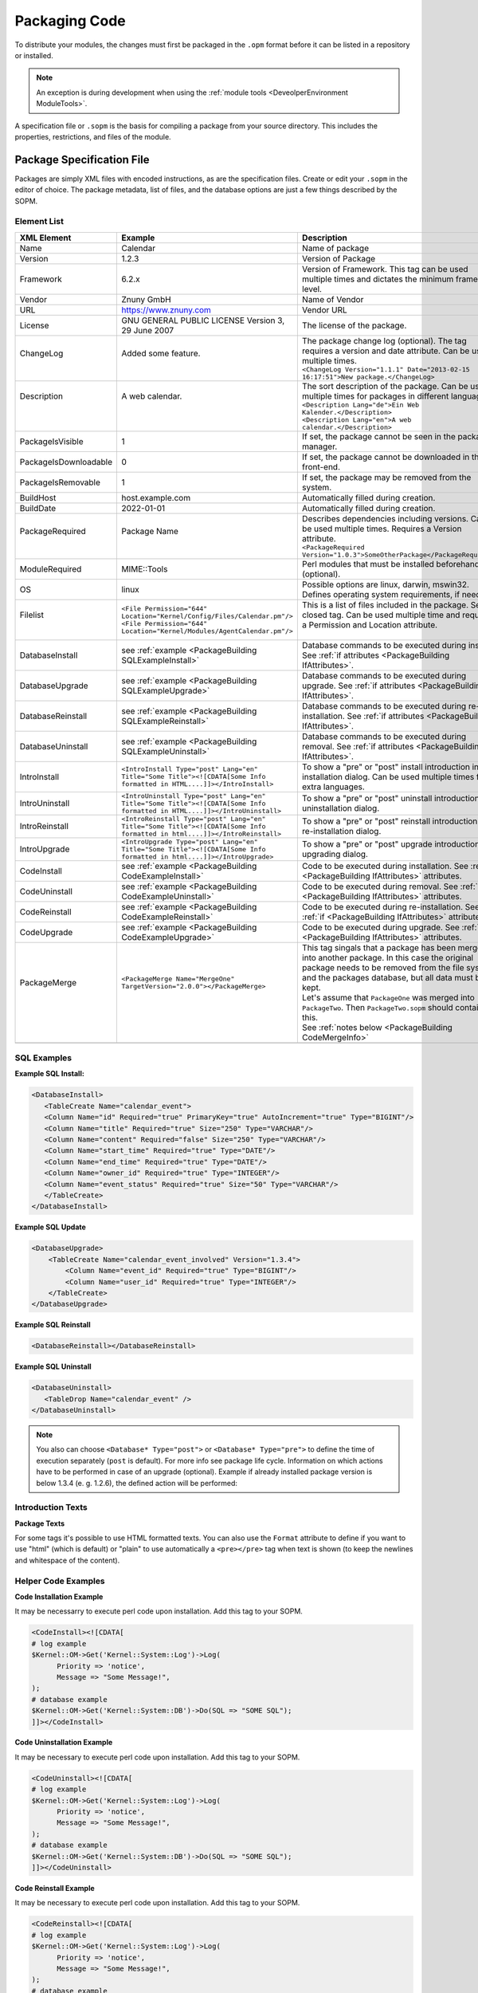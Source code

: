 .. _PackageBuilding PageNavigation:

Packaging Code
##############
.. _PackageBuilding PackagingCode:

To distribute your modules, the changes must first be packaged in the ``.opm`` format before it can be listed in a repository or installed.

.. note:: 
   
   An exception is during development when using the :ref:`module tools <DeveolperEnvironment ModuleTools>`. 


A specification file or ``.sopm``  is the basis for compiling a package from your source directory. This includes the properties, restrictions, and files of the module.

Package Specification File
***************************

Packages are simply XML files with encoded instructions, as are the specification files. Create or edit your ``.sopm`` in the editor of choice. The package metadata, list of files, and the database options are just a few things described by the SOPM.

Element List
=============

+-----------------------+---------------------------------------------------------------------------------------------------------------------------+---------------------------------------------------------------------------------------------------------------------------------------------------------------------------------------------------------+----------+
| XML Element           | Example                                                                                                                   | Description                                                                                                                                                                                             | Required |
+=======================+===========================================================================================================================+=========================================================================================================================================================================================================+==========+
| Name                  | Calendar                                                                                                                  | Name of package                                                                                                                                                                                         | Yes      |
+-----------------------+---------------------------------------------------------------------------------------------------------------------------+---------------------------------------------------------------------------------------------------------------------------------------------------------------------------------------------------------+----------+
| Version               | 1.2.3                                                                                                                     | Version of Package                                                                                                                                                                                      | Yes      |
+-----------------------+---------------------------------------------------------------------------------------------------------------------------+---------------------------------------------------------------------------------------------------------------------------------------------------------------------------------------------------------+----------+
| Framework             | 6.2.x                                                                                                                     | Version of Framework. This tag can be used multiple times and dictates the minimum framework level.                                                                                                     | Yes      |
+-----------------------+---------------------------------------------------------------------------------------------------------------------------+---------------------------------------------------------------------------------------------------------------------------------------------------------------------------------------------------------+----------+
| Vendor                | Znuny GmbH                                                                                                                | Name of Vendor                                                                                                                                                                                          | Yes      |
+-----------------------+---------------------------------------------------------------------------------------------------------------------------+---------------------------------------------------------------------------------------------------------------------------------------------------------------------------------------------------------+----------+
| URL                   | https://www.znuny.com                                                                                                     | Vendor URL                                                                                                                                                                                              | Yes      |
+-----------------------+---------------------------------------------------------------------------------------------------------------------------+---------------------------------------------------------------------------------------------------------------------------------------------------------------------------------------------------------+----------+
| License               | GNU GENERAL PUBLIC LICENSE Version 3, 29 June 2007                                                                        | The license of the package.                                                                                                                                                                             | Yes      |
+-----------------------+---------------------------------------------------------------------------------------------------------------------------+---------------------------------------------------------------------------------------------------------------------------------------------------------------------------------------------------------+----------+
|| ChangeLog            || Added some feature.                                                                                                      || The package change log (optional). The tag requires a version and date attribute. Can be used multiple times.                                                                                          || No      |
||                      ||                                                                                                                          || ``<ChangeLog Version="1.1.1" Date="2013-02-15 16:17:51">New package.</ChangeLog>``                                                                                                                     ||         |
+-----------------------+---------------------------------------------------------------------------------------------------------------------------+---------------------------------------------------------------------------------------------------------------------------------------------------------------------------------------------------------+----------+
|| Description          || A web calendar.                                                                                                          || The sort description of the package. Can be used multiple times for packages in different languages.                                                                                                   || Yes     |
||                      ||                                                                                                                          || ``<Description Lang="de">Ein Web Kalender.</Description>``                                                                                                                                             ||         |
||                      ||                                                                                                                          || ``<Description Lang="en">A web calendar.</Description>``                                                                                                                                               ||         |
+-----------------------+---------------------------------------------------------------------------------------------------------------------------+---------------------------------------------------------------------------------------------------------------------------------------------------------------------------------------------------------+----------+
| PackageIsVisible      | 1                                                                                                                         | If set, the package cannot be seen in the package manager.                                                                                                                                              | No       |
+-----------------------+---------------------------------------------------------------------------------------------------------------------------+---------------------------------------------------------------------------------------------------------------------------------------------------------------------------------------------------------+----------+
| PackageIsDownloadable | 0                                                                                                                         | If set, the package cannot be downloaded in the front-end.                                                                                                                                              | No       |
+-----------------------+---------------------------------------------------------------------------------------------------------------------------+---------------------------------------------------------------------------------------------------------------------------------------------------------------------------------------------------------+----------+
| PackageIsRemovable    | 1                                                                                                                         | If set, the package may be removed from the system.                                                                                                                                                     | No       |
+-----------------------+---------------------------------------------------------------------------------------------------------------------------+---------------------------------------------------------------------------------------------------------------------------------------------------------------------------------------------------------+----------+
| BuildHost             | host.example.com                                                                                                          | Automatically filled during creation.                                                                                                                                                                   | Yes      |
+-----------------------+---------------------------------------------------------------------------------------------------------------------------+---------------------------------------------------------------------------------------------------------------------------------------------------------------------------------------------------------+----------+
| BuildDate             | 2022-01-01                                                                                                                | Automatically filled during creation.                                                                                                                                                                   | Yes      |
+-----------------------+---------------------------------------------------------------------------------------------------------------------------+---------------------------------------------------------------------------------------------------------------------------------------------------------------------------------------------------------+----------+
|| PackageRequired      || Package Name                                                                                                             || Describes dependencies including versions. Can be used multiple times. Requires a Version attribute.                                                                                                   || No      |
||                      ||                                                                                                                          || ``<PackageRequired Version="1.0.3">SomeOtherPackage</PackageRequired>``                                                                                                                                ||         |
+-----------------------+---------------------------------------------------------------------------------------------------------------------------+---------------------------------------------------------------------------------------------------------------------------------------------------------------------------------------------------------+----------+
| ModuleRequired        | MIME::Tools                                                                                                               | Perl modules that must be installed beforehand (optional).                                                                                                                                              | No       |
+-----------------------+---------------------------------------------------------------------------------------------------------------------------+---------------------------------------------------------------------------------------------------------------------------------------------------------------------------------------------------------+----------+
| OS                    | linux                                                                                                                     | Possible options are linux, darwin, mswin32. Defines operating system requirements, if needed.                                                                                                          | No       |
+-----------------------+---------------------------------------------------------------------------------------------------------------------------+---------------------------------------------------------------------------------------------------------------------------------------------------------------------------------------------------------+----------+
|| Filelist             || ``<File Permission="644" Location="Kernel/Config/Files/Calendar.pm"/>``                                                  || This is a list of files included in the package. Self-closed tag. Can be used multiple time and requires a Permission and Location attribute.                                                          || No      |
||                      || ``<File Permission="644" Location="Kernel/Modules/AgentCalendar.pm"/>``                                                  ||                                                                                                                                                                                                        ||         |
+-----------------------+---------------------------------------------------------------------------------------------------------------------------+---------------------------------------------------------------------------------------------------------------------------------------------------------------------------------------------------------+----------+
| DatabaseInstall       | see :ref:`example <PackageBuilding SQLExampleInstall>`                                                                    | Database commands to be executed during install. See :ref:`if attributes <PackageBuilding IfAttributes>`.                                                                                               | No       |
+-----------------------+---------------------------------------------------------------------------------------------------------------------------+---------------------------------------------------------------------------------------------------------------------------------------------------------------------------------------------------------+----------+
| DatabaseUpgrade       | see :ref:`example <PackageBuilding SQLExampleUpgrade>`                                                                    | Database commands to be executed during upgrade. See :ref:`if attributes <PackageBuilding IfAttributes>`.                                                                                               | No       |
+-----------------------+---------------------------------------------------------------------------------------------------------------------------+---------------------------------------------------------------------------------------------------------------------------------------------------------------------------------------------------------+----------+
| DatabaseReinstall     | see :ref:`example <PackageBuilding SQLExampleReinstall>`                                                                  | Database commands to be executed during re-installation. See :ref:`if attributes <PackageBuilding IfAttributes>`.                                                                                       | No       |
+-----------------------+---------------------------------------------------------------------------------------------------------------------------+---------------------------------------------------------------------------------------------------------------------------------------------------------------------------------------------------------+----------+
| DatabaseUninstall     | see :ref:`example <PackageBuilding SQLExampleUninstall>`                                                                  | Database commands to be executed during removal. See :ref:`if attributes <PackageBuilding IfAttributes>`.                                                                                               | No       |
+-----------------------+---------------------------------------------------------------------------------------------------------------------------+---------------------------------------------------------------------------------------------------------------------------------------------------------------------------------------------------------+----------+
| IntroInstall          | ``<IntroInstall Type="post" Lang="en" Title="Some Title"><![CDATA[Some Info formatted in HTML....]]></IntroInstall>``     | To show a "pre" or "post" install introduction in installation dialog. Can be used multiple times for extra languages.                                                                                  | No       |
+-----------------------+---------------------------------------------------------------------------------------------------------------------------+---------------------------------------------------------------------------------------------------------------------------------------------------------------------------------------------------------+----------+
| IntroUninstall        | ``<IntroUninstall Type="post" Lang="en" Title="Some Title"><![CDATA[Some Info formatted in HTML....]]></IntroUninstall>`` | To show a "pre" or "post" uninstall introduction in uninstallation dialog.                                                                                                                              | No       |
+-----------------------+---------------------------------------------------------------------------------------------------------------------------+---------------------------------------------------------------------------------------------------------------------------------------------------------------------------------------------------------+----------+
| IntroReinstall        | ``<IntroReinstall Type="post" Lang="en" Title="Some Title"><![CDATA[Some Info formatted in html....]]></IntroReinstall>`` | To show a "pre" or "post" reinstall introduction in re-installation dialog.                                                                                                                             | No       |
+-----------------------+---------------------------------------------------------------------------------------------------------------------------+---------------------------------------------------------------------------------------------------------------------------------------------------------------------------------------------------------+----------+
| IntroUpgrade          | ``<IntroUpgrade Type="post" Lang="en" Title="Some Title"><![CDATA[Some Info formatted in html....]]></IntroUpgrade>``     | To show a "pre" or "post" upgrade introduction in upgrading dialog.                                                                                                                                     | No       |
+-----------------------+---------------------------------------------------------------------------------------------------------------------------+---------------------------------------------------------------------------------------------------------------------------------------------------------------------------------------------------------+----------+
| CodeInstall           | see :ref:`example <PackageBuilding CodeExampleInstall>`                                                                   | Code to be executed during installation. See :ref:`if <PackageBuilding IfAttributes>` attributes.                                                                                                       | No       |
+-----------------------+---------------------------------------------------------------------------------------------------------------------------+---------------------------------------------------------------------------------------------------------------------------------------------------------------------------------------------------------+----------+
| CodeUninstall         | see :ref:`example <PackageBuilding CodeExampleUninstall>`                                                                 | Code to be executed during removal. See :ref:`if <PackageBuilding IfAttributes>` attributes.                                                                                                            | No       |
+-----------------------+---------------------------------------------------------------------------------------------------------------------------+---------------------------------------------------------------------------------------------------------------------------------------------------------------------------------------------------------+----------+
| CodeReinstall         | see :ref:`example <PackageBuilding CodeExampleReinstall>`                                                                 | Code to be executed during re-installation. See :ref:`if <PackageBuilding IfAttributes>` attributes.                                                                                                    | No       |
+-----------------------+---------------------------------------------------------------------------------------------------------------------------+---------------------------------------------------------------------------------------------------------------------------------------------------------------------------------------------------------+----------+
| CodeUpgrade           | see :ref:`example <PackageBuilding CodeExampleUpgrade>`                                                                   | Code to be executed during upgrade. See :ref:`if <PackageBuilding IfAttributes>` attributes.                                                                                                            | No       |
+-----------------------+---------------------------------------------------------------------------------------------------------------------------+---------------------------------------------------------------------------------------------------------------------------------------------------------------------------------------------------------+----------+
|| PackageMerge         || ``<PackageMerge Name="MergeOne" TargetVersion="2.0.0"></PackageMerge>``                                                  || This tag singals that a package has been merged into another package. In this case the original package needs to be removed from the file system and the packages database, but all data must be kept. || No      |
||                      ||                                                                                                                          || Let's assume that ``PackageOne`` was merged into ``PackageTwo``. Then ``PackageTwo.sopm`` should contain this.                                                                                         ||         |
||                      ||                                                                                                                          || See :ref:`notes below <PackageBuilding CodeMergeInfo>`                                                                                                                                                 ||         |
+-----------------------+---------------------------------------------------------------------------------------------------------------------------+---------------------------------------------------------------------------------------------------------------------------------------------------------------------------------------------------------+----------+
|                       |                                                                                                                           |                                                                                                                                                                                                         |          |
+-----------------------+---------------------------------------------------------------------------------------------------------------------------+---------------------------------------------------------------------------------------------------------------------------------------------------------------------------------------------------------+----------+


SQL Examples
============

**Example SQL Install:**

.. _PackageBuilding SQLExampleInstall:

.. code-block:: xml
   
   <DatabaseInstall>
      <TableCreate Name="calendar_event">
      <Column Name="id" Required="true" PrimaryKey="true" AutoIncrement="true" Type="BIGINT"/>
      <Column Name="title" Required="true" Size="250" Type="VARCHAR"/>
      <Column Name="content" Required="false" Size="250" Type="VARCHAR"/>
      <Column Name="start_time" Required="true" Type="DATE"/>
      <Column Name="end_time" Required="true" Type="DATE"/>
      <Column Name="owner_id" Required="true" Type="INTEGER"/>
      <Column Name="event_status" Required="true" Size="50" Type="VARCHAR"/>
      </TableCreate>
   </DatabaseInstall>

**Example SQL Update**

.. _PackageBuilding SQLExampleUpgrade:

.. code-block:: xml

   <DatabaseUpgrade>
       <TableCreate Name="calendar_event_involved" Version="1.3.4">
           <Column Name="event_id" Required="true" Type="BIGINT"/>
           <Column Name="user_id" Required="true" Type="INTEGER"/>
       </TableCreate>
   </DatabaseUpgrade>

**Example SQL Reinstall**

.. _PackageBuilding SQLExampleReinstall:

.. code-block:: xml
   
   <DatabaseReinstall></DatabaseReinstall>
                            

**Example SQL Uninstall**

.. _PackageBuilding SQLExampleUninstall:

.. code-block:: xml

   <DatabaseUninstall>
      <TableDrop Name="calendar_event" />
   </DatabaseUninstall>

.. note::

   You also can choose ``<Database* Type="post">`` or ``<Database* Type="pre">`` to define the time of execution separately (``post`` is default). 
   For more info see package life cycle. Information on which actions have to be performed in case of an upgrade (optional). 
   Example if already installed package version is below 1.3.4 (e. g. 1.2.6), the defined action will be performed:

Introduction Texts
===================

**Package Texts**

For some tags it's possible to use HTML formatted texts. You can also use the ``Format`` attribute to define if you want to use "html" (which is default) or "plain" to use automatically a ``<pre></pre>`` tag when text is shown (to keep the newlines and whitespace of the content).

Helper Code Examples
====================

**Code Installation Example**

.. _PackageBuilding CodeExampleInstall:

It may be necessarry to execute perl code upon installation. Add this tag to your SOPM.

.. code-block:: xml

   <CodeInstall><![CDATA[
   # log example
   $Kernel::OM->Get('Kernel::System::Log')->Log(
         Priority => 'notice',
         Message => "Some Message!",
   );
   # database example
   $Kernel::OM->Get('Kernel::System::DB')->Do(SQL => "SOME SQL");
   ]]></CodeInstall>

**Code Uninstallation Example**

.. _PackageBuilding CodeExampleUninstall:

It may be necessary to execute perl code upon installation. Add this tag to your SOPM.

.. code-block:: xml

   <CodeUninstall><![CDATA[
   # log example
   $Kernel::OM->Get('Kernel::System::Log')->Log(
         Priority => 'notice',
         Message => "Some Message!",
   );
   # database example
   $Kernel::OM->Get('Kernel::System::DB')->Do(SQL => "SOME SQL");
   ]]></CodeUninstall>

**Code Reinstall Example**

.. _PackageBuilding CodeExampleReinstall:

It may be necessary to execute perl code upon installation. Add this tag to your SOPM.

.. code-block:: xml

   <CodeReinstall><![CDATA[
   # log example
   $Kernel::OM->Get('Kernel::System::Log')->Log(
         Priority => 'notice',
         Message => "Some Message!",
   );
   # database example
   $Kernel::OM->Get('Kernel::System::DB')->Do(SQL => "SOME SQL");
   ]]></CodeReinstall>

**Code Upgrade Example**

.. _PackageBuilding CodeExampleUpgrade:

It may be necessary to execute perl code upon installation. Add this tag to your SOPM.

.. code-block:: xml

   <CodeUpgrade><![CDATA[
   # log example
   $Kernel::OM->Get('Kernel::System::Log')->Log(
         Priority => 'notice',
         Message => "Some Message!",
   );
   # database example
   $Kernel::OM->Get('Kernel::System::DB')->Do(SQL => "SOME SQL");
   ]]></CodeUpgrade>
                            

.. note:: 

   You also can choose ``<Code* Type="post">`` or ``<Code* Type="pre">`` to define the time of execution separately (``post`` is default). 
   For more info see Package Life Cycle. Perl code to be executed when the package is upgraded (subject to ``version`` tag), (optional). Example if already installed package version is below 1.3.4 (e. g. 1.2.6), defined action will be performed.

Merging Packages
================

**Code Merging Notes**

.. _PackageBuilding CodeMergeInfo:

Additionally it is possible to add required database and code upgrade tags for ``PackageOne`` to make sure that it gets properly upgraded to the ``TargetVersion`` *before* merging it - to avoid inconsistency problems. Here's how this could look like:

.. code:: xml

   <PackageMerge Name="MergeOne" TargetVersion="2.0.0">
      <DatabaseUpgrade Type="merge">
         <TableCreate Name="merge_package">
               <Column Name="id" Required="true" PrimaryKey="true" AutoIncrement="true" Type="INTEGER"/>
               <Column Name="description" Required="true" Size="200" Type="VARCHAR"/>
         </TableCreate>
      </DatabaseUpgrade>
   </PackageMerge>
                     

As you can see the attribute ``Type="merge"`` needs to be set in this case. These sections will only be executed if a package merge is possible.

Conditions: ``IfPackage`` and ``IfNotPackage``
~~~~~~~~~~~~~~~~~~~~~~~~~~~~~~~~~~~~~~~~~~~~~~

.. _PackageBuilding IfAttributes:

These attributes can be added to the regular ``Database*`` and ``Code*`` sections. If they are present, the section will only be executed if another package is or is not in the local package repository.

.. code-block:: xml

   <DatabaseInstall IfPackage="AnyPackage">
         ...
   </DatabaseInstall>
                     

.. code-block:: xml

   <CodeUpgrade IfNotPackage="OtherPackage">
         ...
   </CodeUpgrade>
                     

   These attributes can be also set in the ``Database*`` and
   ``Code*`` sections inside the ``PackageMerge`` tags.

Example Source File
********************

This is an example spec file looks with some of the above tags.

.. code:: xml

   <?xml version="1.0" encoding="utf-8" ?>
   <otrs_package version="1.0">
         <Name>Calendar</Name>
         <Version>0.0.1</Version>
         <Framework>3.2.x</Framework>
         <Vendor>OTRS AG</Vendor>
         <URL>https://otrs.com/</URL>
         <License>GNU GENERAL PUBLIC LICENSE Version 3, 29 June 2007</License>
         <ChangeLog Version="1.1.2" Date="2013-02-15 18:45:21">Added some feature.</ChangeLog>
         <ChangeLog Version="1.1.1" Date="2013-02-15 16:17:51">New package.</ChangeLog>
         <Description Lang="en">A web calendar.</Description>
         <Description Lang="de">Ein Web Kalender.</Description>
         <IntroInstall Type="post" Lang="en" Title="Thank you!">Thank you for choosing the Calendar module.</IntroInstall>
         <IntroInstall Type="post" Lang="de" Title="Vielen Dank!">Vielen Dank fuer die Auswahl des Kalender Modules.</IntroInstall>
         <BuildDate>?</BuildDate>
         <BuildHost>?</BuildHost>
         <Filelist>
            <File Permission="644" Location="Kernel/Config/Files/Calendar.pm"></File>
            <File Permission="644" Location="Kernel/System/CalendarEvent.pm"></File>
            <File Permission="644" Location="Kernel/Modules/AgentCalendar.pm"></File>
            <File Permission="644" Location="Kernel/Language/de_AgentCalendar.pm"></File>
            <File Permission="644" Location="Kernel/Output/HTML/Standard/AgentCalendar.tt"></File>
            <File Permission="644" Location="Kernel/Output/HTML/NotificationCalendar.pm"></File>
            <File Permission="644" Location="var/httpd/htdocs/images/Standard/calendar.png"></File>
         </Filelist>
         <DatabaseInstall>
            <TableCreate Name="calendar_event">
               <Column Name="id" Required="true" PrimaryKey="true" AutoIncrement="true" Type="BIGINT"/>
               <Column Name="title" Required="true" Size="250" Type="VARCHAR"/>
               <Column Name="content" Required="false" Size="250" Type="VARCHAR"/>
               <Column Name="start_time" Required="true" Type="DATE"/>
               <Column Name="end_time" Required="true" Type="DATE"/>
               <Column Name="owner_id" Required="true" Type="INTEGER"/>
               <Column Name="event_status" Required="true" Size="50" Type="VARCHAR"/>
            </TableCreate>
         </DatabaseInstall>
         <DatabaseUninstall>
            <TableDrop Name="calendar_event"/>
         </DatabaseUninstall>
   </otrs_package>
               
Build Package
**************

To build a package from the specification file, do the following.

.. code-block:: 

   shell> bin/otrs.Console.pl Dev::Package::Build /path/to/example.sopm /tmp
   Building package...
   Done.
               

Package Life Cycle
*******************


Install/Upgrade/Uninstall
=========================

The following image shows you how the life cycle of a package installation/upgrade/un-installation works in the backend step by step.

.. mermaid::

   graph LR
       subgraph Package Life Cycle
           A[OS, Framework, Package, Modules]
           B[Code Execution]
           C[Database Processing]
           D[File Processing]
           E[Database Execution]
           F[Code Processing]
               subgraph Check Process
                   A
               end
               subgraph Pre
                   A --> B --> C
               end
               subgraph Processing
                   C --> D
               end
               subgraph Post
                   D --> E --> F
               end
           end
